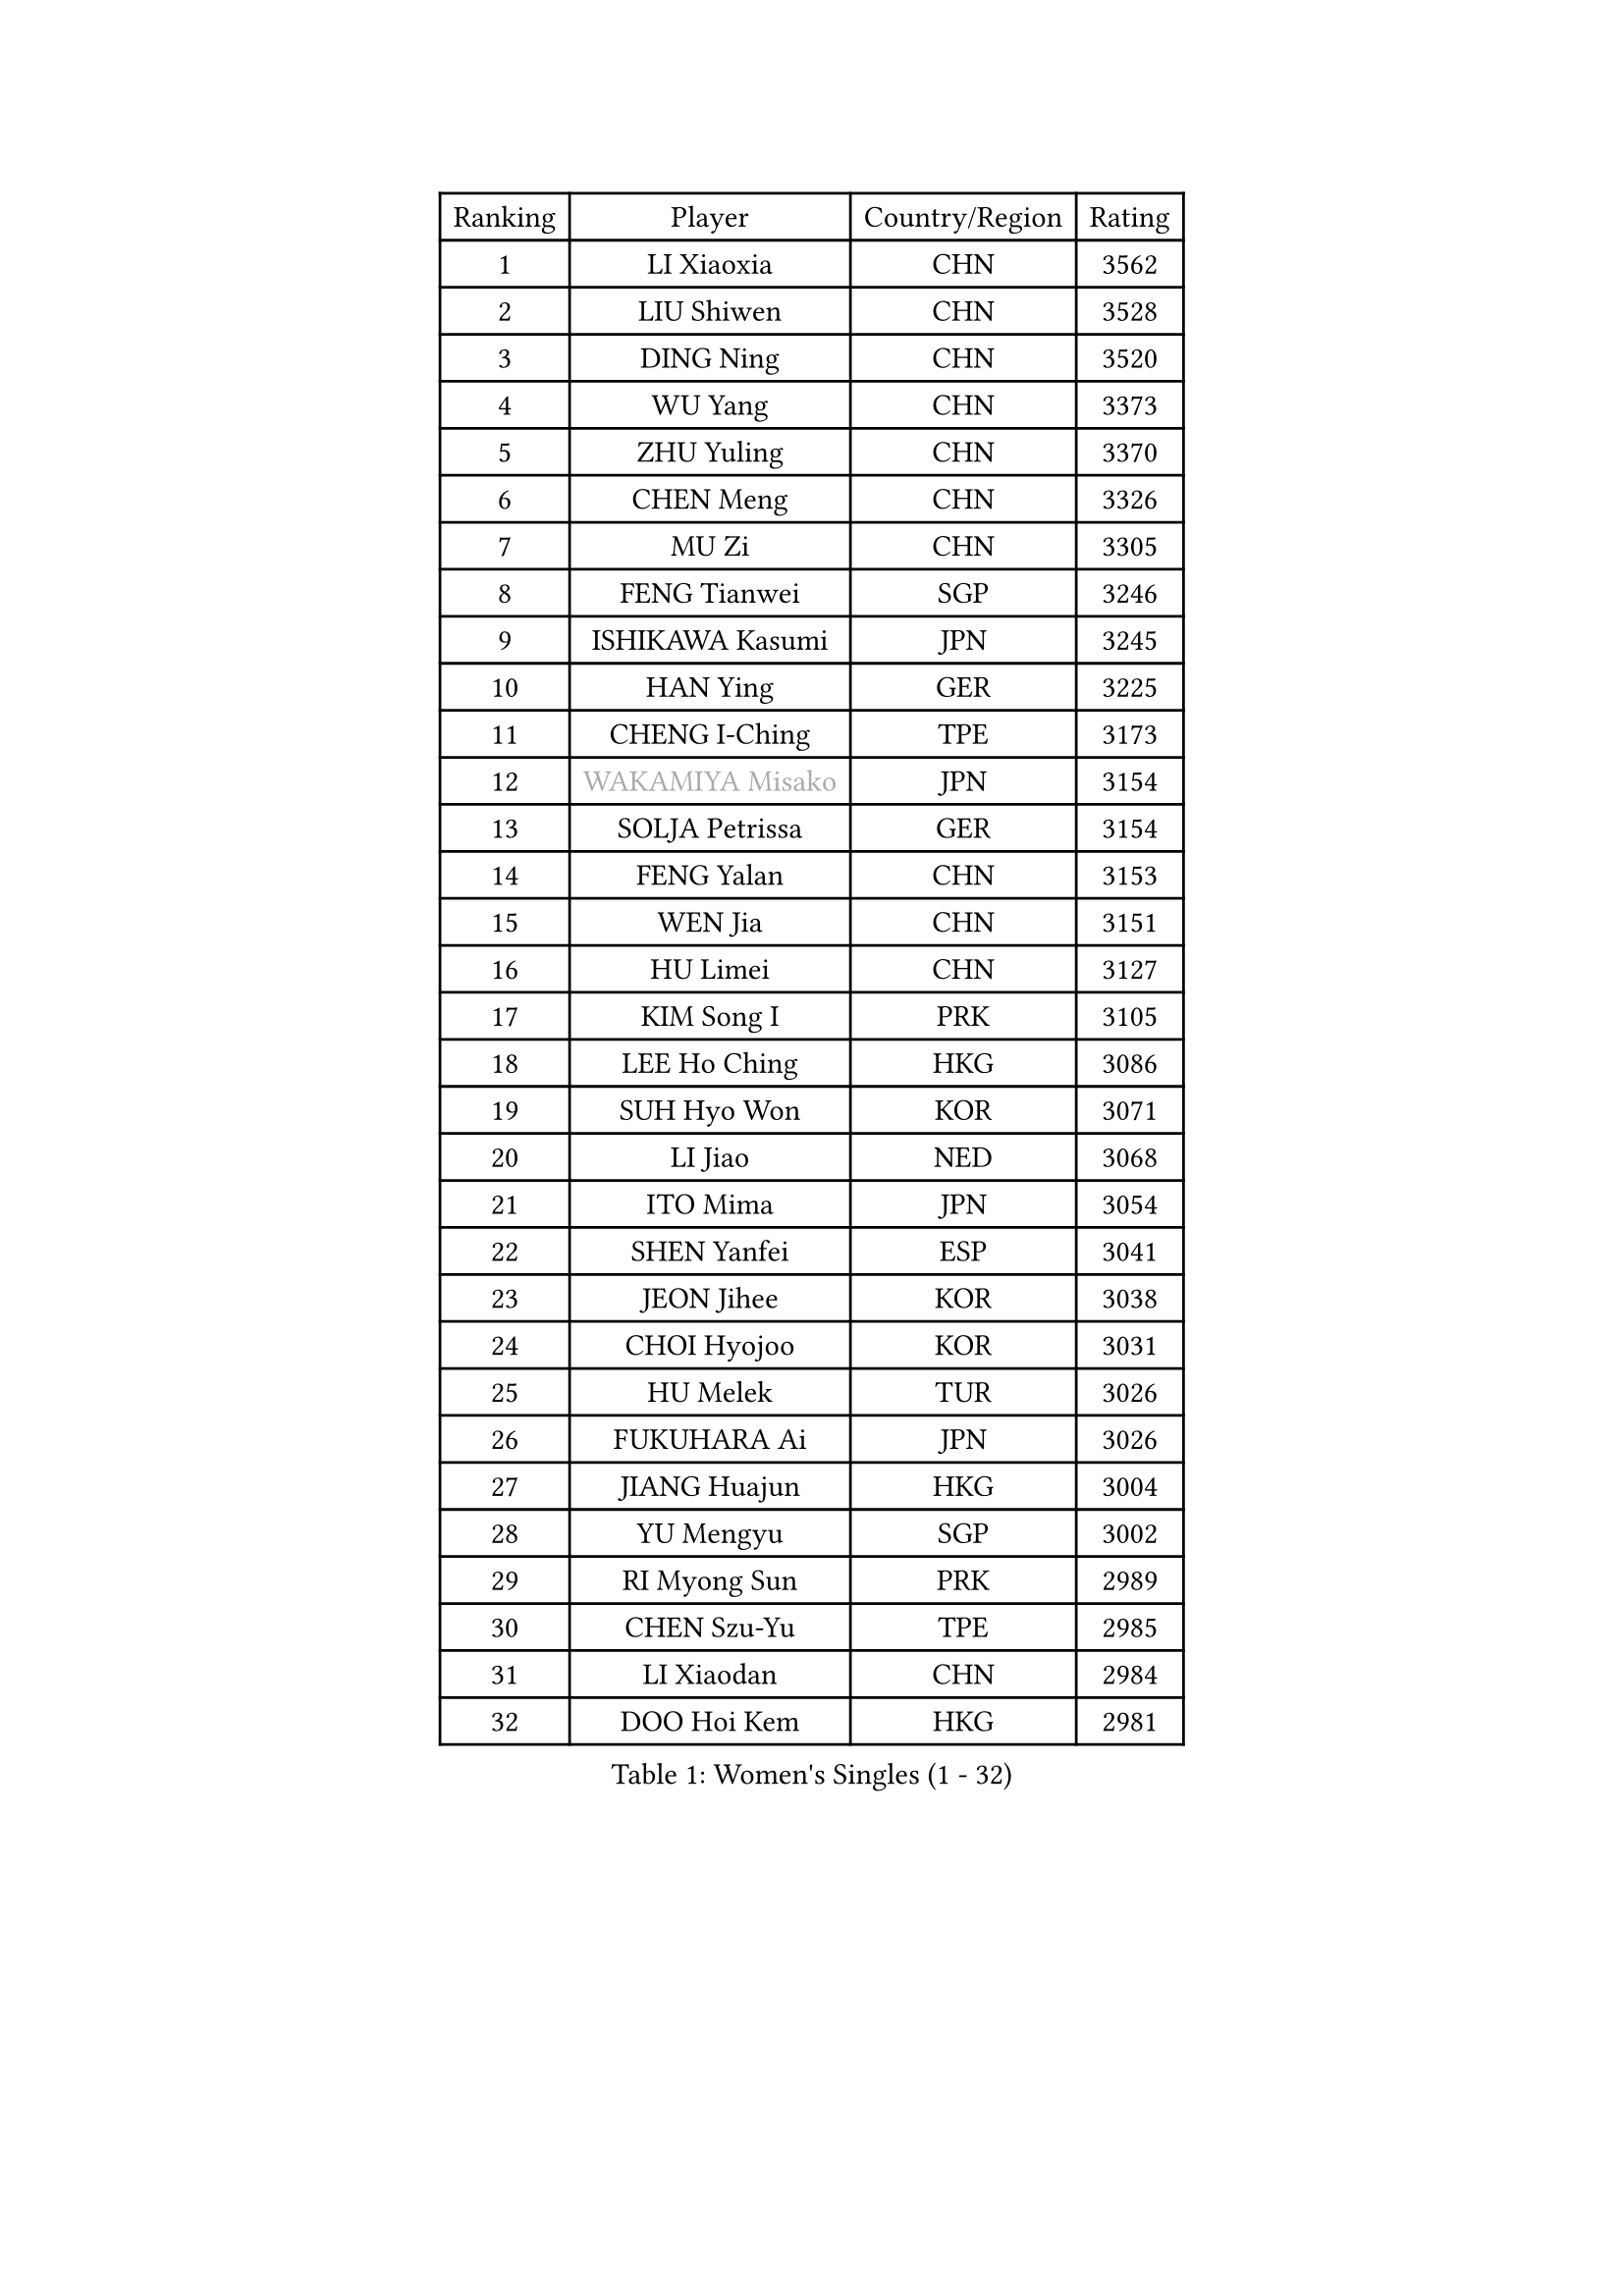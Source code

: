 
#set text(font: ("Courier New", "NSimSun"))
#figure(
  caption: "Women's Singles (1 - 32)",
    table(
      columns: 4,
      [Ranking], [Player], [Country/Region], [Rating],
      [1], [LI Xiaoxia], [CHN], [3562],
      [2], [LIU Shiwen], [CHN], [3528],
      [3], [DING Ning], [CHN], [3520],
      [4], [WU Yang], [CHN], [3373],
      [5], [ZHU Yuling], [CHN], [3370],
      [6], [CHEN Meng], [CHN], [3326],
      [7], [MU Zi], [CHN], [3305],
      [8], [FENG Tianwei], [SGP], [3246],
      [9], [ISHIKAWA Kasumi], [JPN], [3245],
      [10], [HAN Ying], [GER], [3225],
      [11], [CHENG I-Ching], [TPE], [3173],
      [12], [#text(gray, "WAKAMIYA Misako")], [JPN], [3154],
      [13], [SOLJA Petrissa], [GER], [3154],
      [14], [FENG Yalan], [CHN], [3153],
      [15], [WEN Jia], [CHN], [3151],
      [16], [HU Limei], [CHN], [3127],
      [17], [KIM Song I], [PRK], [3105],
      [18], [LEE Ho Ching], [HKG], [3086],
      [19], [SUH Hyo Won], [KOR], [3071],
      [20], [LI Jiao], [NED], [3068],
      [21], [ITO Mima], [JPN], [3054],
      [22], [SHEN Yanfei], [ESP], [3041],
      [23], [JEON Jihee], [KOR], [3038],
      [24], [CHOI Hyojoo], [KOR], [3031],
      [25], [HU Melek], [TUR], [3026],
      [26], [FUKUHARA Ai], [JPN], [3026],
      [27], [JIANG Huajun], [HKG], [3004],
      [28], [YU Mengyu], [SGP], [3002],
      [29], [RI Myong Sun], [PRK], [2989],
      [30], [CHEN Szu-Yu], [TPE], [2985],
      [31], [LI Xiaodan], [CHN], [2984],
      [32], [DOO Hoi Kem], [HKG], [2981],
    )
  )#pagebreak()

#set text(font: ("Courier New", "NSimSun"))
#figure(
  caption: "Women's Singles (33 - 64)",
    table(
      columns: 4,
      [Ranking], [Player], [Country/Region], [Rating],
      [33], [LI Qian], [POL], [2980],
      [34], [HIRANO Miu], [JPN], [2970],
      [35], [#text(gray, "HIRANO Sayaka")], [JPN], [2963],
      [36], [KIM Kyungah], [KOR], [2958],
      [37], [TIE Yana], [HKG], [2953],
      [38], [CHE Xiaoxi], [CHN], [2947],
      [39], [SHAN Xiaona], [GER], [2936],
      [40], [YU Fu], [POR], [2931],
      [41], [MIKHAILOVA Polina], [RUS], [2927],
      [42], [#text(gray, "MOON Hyunjung")], [KOR], [2926],
      [43], [LI Xue], [FRA], [2925],
      [44], [YANG Xiaoxin], [MON], [2922],
      [45], [NI Xia Lian], [LUX], [2917],
      [46], [BILENKO Tetyana], [UKR], [2914],
      [47], [LI Fen], [SWE], [2914],
      [48], [IVANCAN Irene], [GER], [2914],
      [49], [ISHIGAKI Yuka], [JPN], [2913],
      [50], [POTA Georgina], [HUN], [2895],
      [51], [SAWETTABUT Suthasini], [THA], [2885],
      [52], [YANG Ha Eun], [KOR], [2884],
      [53], [LIU Gaoyang], [CHN], [2878],
      [54], [DE NUTTE Sarah], [LUX], [2861],
      [55], [LIU Jia], [AUT], [2855],
      [56], [CHEN Xingtong], [CHN], [2852],
      [57], [GU Ruochen], [CHN], [2850],
      [58], [KATO Miyu], [JPN], [2848],
      [59], [LI Jie], [NED], [2837],
      [60], [NG Wing Nam], [HKG], [2835],
      [61], [HAMAMOTO Yui], [JPN], [2834],
      [62], [LIU Fei], [CHN], [2826],
      [63], [HAPONOVA Hanna], [UKR], [2826],
      [64], [ZENG Jian], [SGP], [2820],
    )
  )#pagebreak()

#set text(font: ("Courier New", "NSimSun"))
#figure(
  caption: "Women's Singles (65 - 96)",
    table(
      columns: 4,
      [Ranking], [Player], [Country/Region], [Rating],
      [65], [SONG Maeum], [KOR], [2817],
      [66], [SAMARA Elizabeta], [ROU], [2813],
      [67], [ZHOU Yihan], [SGP], [2806],
      [68], [WU Jiaduo], [GER], [2804],
      [69], [MORIZONO Misaki], [JPN], [2800],
      [70], [MAEDA Miyu], [JPN], [2797],
      [71], [WINTER Sabine], [GER], [2796],
      [72], [HASHIMOTO Honoka], [JPN], [2795],
      [73], [MORI Sakura], [JPN], [2795],
      [74], [SATO Hitomi], [JPN], [2790],
      [75], [ZHANG Qiang], [CHN], [2789],
      [76], [VACENOVSKA Iveta], [CZE], [2787],
      [77], [SHAO Jieni], [POR], [2782],
      [78], [MONTEIRO DODEAN Daniela], [ROU], [2782],
      [79], [BATRA Manika], [IND], [2776],
      [80], [YOON Hyobin], [KOR], [2775],
      [81], [BALAZOVA Barbora], [SVK], [2773],
      [82], [RI Mi Gyong], [PRK], [2771],
      [83], [#text(gray, "LEE Eunhee")], [KOR], [2770],
      [84], [#text(gray, "JIANG Yue")], [CHN], [2762],
      [85], [HAYATA Hina], [JPN], [2761],
      [86], [STEFANSKA Kinga], [POL], [2757],
      [87], [PAVLOVICH Viktoria], [BLR], [2757],
      [88], [ABE Megumi], [JPN], [2756],
      [89], [CHA Hyo Sim], [PRK], [2753],
      [90], [LEE Zion], [KOR], [2751],
      [91], [#text(gray, "YOON Sunae")], [KOR], [2750],
      [92], [LIU Xi], [CHN], [2746],
      [93], [SILVA Yadira], [MEX], [2745],
      [94], [KIM Hye Song], [PRK], [2745],
      [95], [PROKHOROVA Yulia], [RUS], [2744],
      [96], [KUMAHARA Luca], [BRA], [2743],
    )
  )#pagebreak()

#set text(font: ("Courier New", "NSimSun"))
#figure(
  caption: "Women's Singles (97 - 128)",
    table(
      columns: 4,
      [Ranking], [Player], [Country/Region], [Rating],
      [97], [LIN Ye], [SGP], [2742],
      [98], [LAY Jian Fang], [AUS], [2739],
      [99], [FEHER Gabriela], [SRB], [2737],
      [100], [SIBLEY Kelly], [ENG], [2737],
      [101], [#text(gray, "KIM Jong")], [PRK], [2729],
      [102], [LI Chunli], [NZL], [2725],
      [103], [CHOI Moonyoung], [KOR], [2723],
      [104], [ZHENG Jiaqi], [USA], [2723],
      [105], [LI Qiangbing], [AUT], [2721],
      [106], [LEE Yearam], [KOR], [2720],
      [107], [PESOTSKA Margaryta], [UKR], [2715],
      [108], [TASHIRO Saki], [JPN], [2713],
      [109], [LANG Kristin], [GER], [2699],
      [110], [POLCANOVA Sofia], [AUT], [2694],
      [111], [MATSUZAWA Marina], [JPN], [2691],
      [112], [STRBIKOVA Renata], [CZE], [2689],
      [113], [LIU Xin], [CHN], [2689],
      [114], [CHENG Hsien-Tzu], [TPE], [2689],
      [115], [LOVAS Petra], [HUN], [2688],
      [116], [KOMWONG Nanthana], [THA], [2685],
      [117], [HUANG Yi-Hua], [TPE], [2683],
      [118], [#text(gray, "PARK Seonghye")], [KOR], [2682],
      [119], [PARK Youngsook], [KOR], [2682],
      [120], [EKHOLM Matilda], [SWE], [2677],
      [121], [MORET Rachel], [SUI], [2676],
      [122], [#text(gray, "XIAN Yifang")], [FRA], [2671],
      [123], [ODOROVA Eva], [SVK], [2671],
      [124], [DIAZ Adriana], [PUR], [2668],
      [125], [SHENG Dandan], [CHN], [2668],
      [126], [SZOCS Bernadette], [ROU], [2667],
      [127], [#text(gray, "JO Yujin")], [KOR], [2665],
      [128], [RAMIREZ Sara], [ESP], [2662],
    )
  )